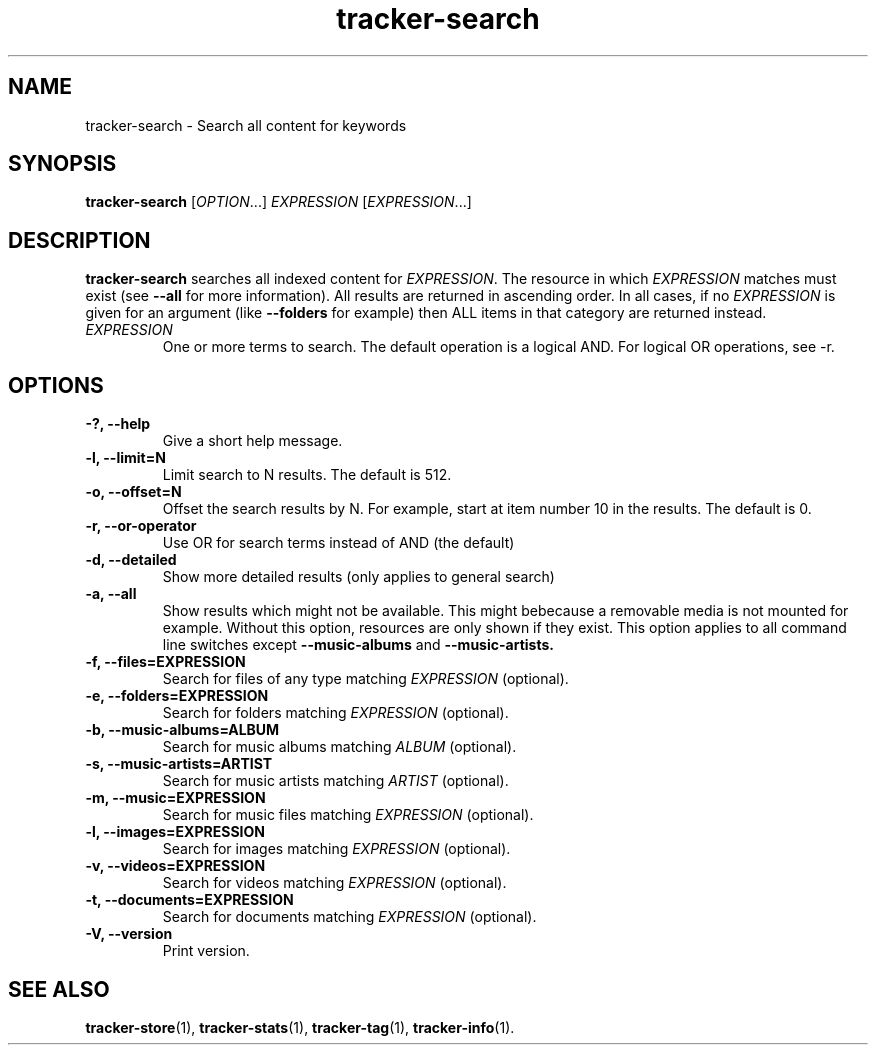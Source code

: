 .TH tracker-search 1 "July 2009" GNU "User Commands"

.SH NAME
tracker-search \- Search all content for keywords

.SH SYNOPSIS
\fBtracker-search\fR [\fIOPTION\fR...] \fIEXPRESSION\fR [\fIEXPRESSION\fR...]

.SH DESCRIPTION
.B tracker-search
searches all indexed content for \fIEXPRESSION\fR. The resource in
which \fIEXPRESSION\fR matches must exist (see 
.B \-\-all
for more information). All results are returned in ascending order. In
all cases, if no \fIEXPRESSION\fR is given for an argument (like 
.B \-\-folders
for example) then ALL items in that category are returned instead.
.TP
\fIEXPRESSION\fR
One or more terms to search. The default operation is a logical AND.
For logical OR operations, see -r.
.SH OPTIONS
.TP
.B \-?, \-\-help
Give a short help message.
.TP
.B \-l, \-\-limit=N
Limit search to N results. The default is 512.
.TP
.B \-o, \-\-offset=N
Offset the search results by N. For example, start at item number 10
in the results. The default is 0.
.TP
.B \-r, \-\-or-operator
Use OR for search terms instead of AND (the default)
.TP
.B \-d, \-\-detailed
Show more detailed results (only applies to general search)
.TP
.B \-a, \-\-all
Show results which might not be available. This might bebecause a
removable media is not mounted for example. Without this option,
resources are only shown if they exist. This option applies to all
command line switches except
.B \-\-music-albums
and
.B \-\-music-artists.
.TP
.B \-f, \-\-files=EXPRESSION
Search for files of any type matching \fIEXPRESSION\fR (optional).
.TP
.B \-e, \-\-folders=EXPRESSION
Search for folders matching \fIEXPRESSION\fR (optional).
.TP
.B \-b, \-\-music-albums=ALBUM
Search for music albums matching \fIALBUM\fR (optional).
.TP
.B \-s, \-\-music-artists=ARTIST
Search for music artists matching \fIARTIST\fR (optional).
.TP
.B \-m, \-\-music=EXPRESSION
Search for music files matching \fIEXPRESSION\fR (optional).
.TP
.B \-l, \-\-images=EXPRESSION
Search for images matching \fIEXPRESSION\fR (optional).
.TP
.B \-v, \-\-videos=EXPRESSION
Search for videos matching \fIEXPRESSION\fR (optional).
.TP
.B \-t, \-\-documents=EXPRESSION
Search for documents matching \fIEXPRESSION\fR (optional).
.TP
.B \-V, \-\-version
Print version.

.SH SEE ALSO
.BR tracker-store (1),
.BR tracker-stats (1),
.BR tracker-tag (1),
.BR tracker-info (1).
